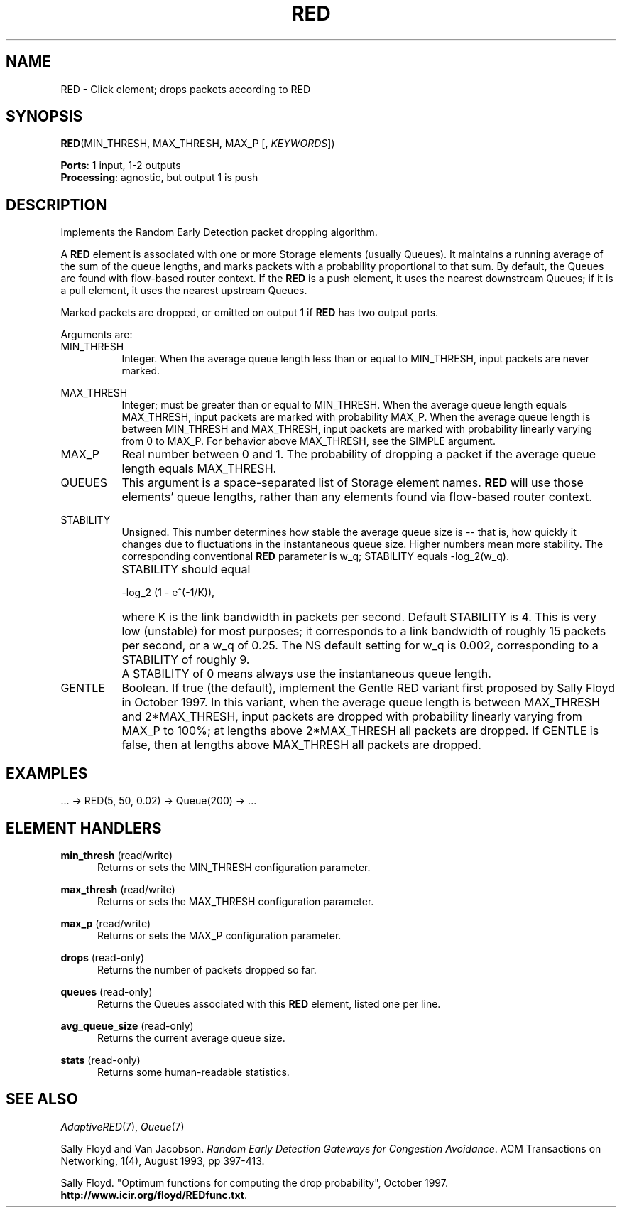 .\" -*- mode: nroff -*-
.\" Generated by 'click-elem2man' from '../elements/aqm/red.hh:9'
.de M
.IR "\\$1" "(\\$2)\\$3"
..
.de RM
.RI "\\$1" "\\$2" "(\\$3)\\$4"
..
.TH "RED" 7click "12/Oct/2017" "Click"
.SH "NAME"
RED \- Click element;
drops packets according to RED
.SH "SYNOPSIS"
\fBRED\fR(MIN_THRESH, MAX_THRESH, MAX_P [, \fIKEYWORDS\fR])

\fBPorts\fR: 1 input, 1-2 outputs
.br
\fBProcessing\fR: agnostic, but output 1 is push
.br
.SH "DESCRIPTION"
Implements the Random Early Detection packet dropping
algorithm.
.PP
A \fBRED\fR element is associated with one or more Storage elements (usually
Queues). It maintains a running average of the sum of the queue lengths, and
marks packets with a probability proportional to that sum. By default, the
Queues are found with flow-based router context. If the \fBRED\fR is a push element,
it uses the nearest downstream Queues; if it is a pull element, it uses the
nearest upstream Queues.
.PP
Marked packets are dropped, or emitted on output 1 if \fBRED\fR has two output
ports.
.PP
Arguments are:
.PP


.IP "MIN_THRESH" 8
Integer.  When the average queue length less than or equal to MIN_THRESH,
input packets are never marked.
.IP "" 8
.IP "MAX_THRESH" 8
Integer; must be greater than or equal to MIN_THRESH.  When the average queue
length equals MAX_THRESH, input packets are marked with probability MAX_P.
When the average queue length is between MIN_THRESH and MAX_THRESH, input
packets are marked with probability linearly varying from 0 to MAX_P.  For
behavior above MAX_THRESH, see the SIMPLE argument.
.IP "" 8
.IP "MAX_P" 8
Real number between 0 and 1.  The probability of dropping a packet if the
average queue length equals MAX_THRESH.
.IP "" 8
.IP "QUEUES" 8
This argument is a space-separated list of Storage element names. \fBRED\fR will use
those elements' queue lengths, rather than any elements found via flow-based
router context.
.IP "" 8
.IP "STABILITY" 8
Unsigned. This number determines how stable the average queue size is -- that
is, how quickly it changes due to fluctuations in the instantaneous queue
size. Higher numbers mean more stability. The corresponding conventional \fBRED\fR
parameter is w_q; STABILITY equals -log_2(w_q).
.IP "" 8
STABILITY should equal
.IP "" 8
.nf
\&   -log_2 (1 - e^(-1/K)),
.fi
.IP "" 8
where K is the link bandwidth in packets per second. Default STABILITY is 4.
This is very low (unstable) for most purposes; it corresponds to a link
bandwidth of roughly 15 packets per second, or a w_q of 0.25. The NS default
setting for w_q is 0.002, corresponding to a STABILITY of roughly 9.
.IP "" 8
A STABILITY of 0 means always use the instantaneous queue length.
.IP "" 8

.IP "GENTLE" 8
Boolean.  If true (the default), implement the Gentle RED variant first
proposed by Sally Floyd in October 1997.  In this variant, when the average
queue length is between MAX_THRESH and 2*MAX_THRESH, input packets are dropped
with probability linearly varying from MAX_P to 100%; at lengths above
2*MAX_THRESH all packets are dropped.  If GENTLE is false, then at lengths
above MAX_THRESH all packets are dropped.
.IP "" 8
.PP

.SH "EXAMPLES"

.nf
\&  ... -> RED(5, 50, 0.02) -> Queue(200) -> ...
.fi
.PP



.SH "ELEMENT HANDLERS"



.IP "\fBmin_thresh\fR (read/write)" 5
Returns or sets the MIN_THRESH configuration parameter.
.IP "" 5
.IP "\fBmax_thresh\fR (read/write)" 5
Returns or sets the MAX_THRESH configuration parameter.
.IP "" 5
.IP "\fBmax_p\fR (read/write)" 5
Returns or sets the MAX_P configuration parameter.
.IP "" 5
.IP "\fBdrops\fR (read-only)" 5
Returns the number of packets dropped so far.
.IP "" 5
.IP "\fBqueues\fR (read-only)" 5
Returns the Queues associated with this \fBRED\fR element, listed one per line.
.IP "" 5
.IP "\fBavg_queue_size\fR (read-only)" 5
Returns the current average queue size.
.IP "" 5
.IP "\fBstats\fR (read-only)" 5
Returns some human-readable statistics.
.IP "" 5
.PP

.SH "SEE ALSO"
.M AdaptiveRED 7 ,
.M Queue 7
.PP
Sally Floyd and Van Jacobson. \fIRandom Early Detection Gateways for
Congestion Avoidance\fR. ACM Transactions on Networking, \fB1\fR(4), August
1993, pp 397-413.
.PP
Sally Floyd. "Optimum functions for computing the drop
probability", October 1997. \fBhttp://www.icir.org/floyd/REDfunc.txt\fR.

